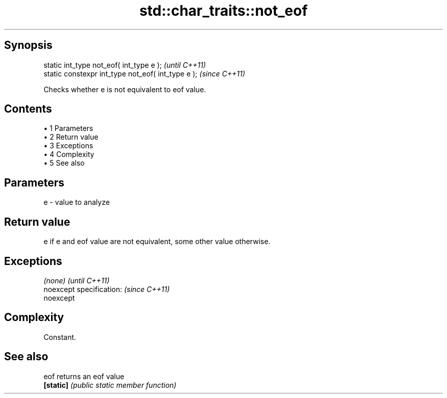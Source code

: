 .TH std::char_traits::not_eof 3 "Apr 19 2014" "1.0.0" "C++ Standard Libary"
.SH Synopsis
   static int_type not_eof( int_type e );            \fI(until C++11)\fP
   static constexpr int_type not_eof( int_type e );  \fI(since C++11)\fP

   Checks whether e is not equivalent to eof value.

.SH Contents

     • 1 Parameters
     • 2 Return value
     • 3 Exceptions
     • 4 Complexity
     • 5 See also

.SH Parameters

   e - value to analyze

.SH Return value

   e if e and eof value are not equivalent, some other value otherwise.

.SH Exceptions

   \fI(none)\fP                  \fI(until C++11)\fP
   noexcept specification: \fI(since C++11)\fP
   noexcept

.SH Complexity

   Constant.

.SH See also

   eof      returns an eof value
   \fB[static]\fP \fI(public static member function)\fP
